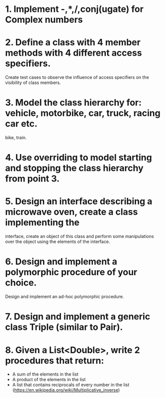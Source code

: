 # Assignments:
* 1. Implement -,*,/,conj(ugate) for Complex numbers
* 2. Define a class with 4 member methods with 4 different access specifiers.
     Create test cases to observe the influence of access specifiers on the
     visibility of class members.
* 3. Model the class hierarchy for: vehicle, motorbike, car, truck, racing car etc.
     bike, train.
* 4. Use overriding to model starting and stopping the class hierarchy from point 3.
* 5. Design an interface describing a microwave oven, create a class implementing the
     interface, create an object of this class and perform some manipulations over
     the object using the elements of the interface.
* 6. Design and implement a polymorphic procedure of your choice.
     Design and implement an ad-hoc polymorphic procedure.
* 7. Design and implement a generic class Triple (similar to Pair).
* 8. Given a List<Double>, write 2 procedures that return:
     - A sum of the elements in the list
     - A product of the elements in the list
     - A list that contains reciprocals of every number in the list
       (https://en.wikipedia.org/wiki/Multiplicative_inverse)

